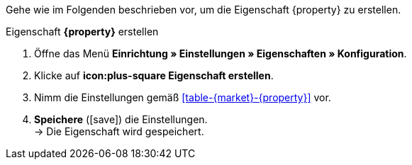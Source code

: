 Gehe wie im Folgenden beschrieben vor, um die Eigenschaft {property} zu erstellen.

[.collapseBox]
.Eigenschaft *{property}* erstellen
--
. Öffne das Menü *Einrichtung » Einstellungen » Eigenschaften » Konfiguration*.
. Klicke auf *icon:plus-square Eigenschaft erstellen*.
. Nimm die Einstellungen gemäß <<#table-{market}-{property}>> vor.
. *Speichere* (icon:save[role="green"]) die Einstellungen. +
→ Die Eigenschaft wird gespeichert.
--

:property!:
